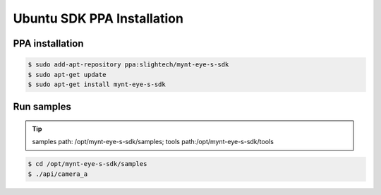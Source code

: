 .. _sdk_ppa_install_ubuntu:

Ubuntu SDK PPA Installation
============================

.. only:: html

  =============== =============== ===============
  Ubuntu 14.04    Ubuntu 16.04    Ubuntu 18.04
  =============== =============== ===============
  |build_passing| |build_passing| |build_passing|
  =============== =============== ===============

  .. |build_passing| image:: https://img.shields.io/badge/build-passing-brightgreen.svg?style=flat

.. only:: latex

  =============== =============== ===============
  Ubuntu 14.04    Ubuntu 16.04    Ubuntu 18.04
  =============== =============== ===============
  ✓               ✓               ✓
  =============== =============== ===============

PPA installation
-----------------

.. code-block:: bash

  $ sudo add-apt-repository ppa:slightech/mynt-eye-s-sdk
  $ sudo apt-get update
  $ sudo apt-get install mynt-eye-s-sdk

Run samples
------------

.. tip::

  samples path: /opt/mynt-eye-s-sdk/samples; tools path:/opt/mynt-eye-s-sdk/tools

.. code-block:: bash

  $ cd /opt/mynt-eye-s-sdk/samples
  $ ./api/camera_a